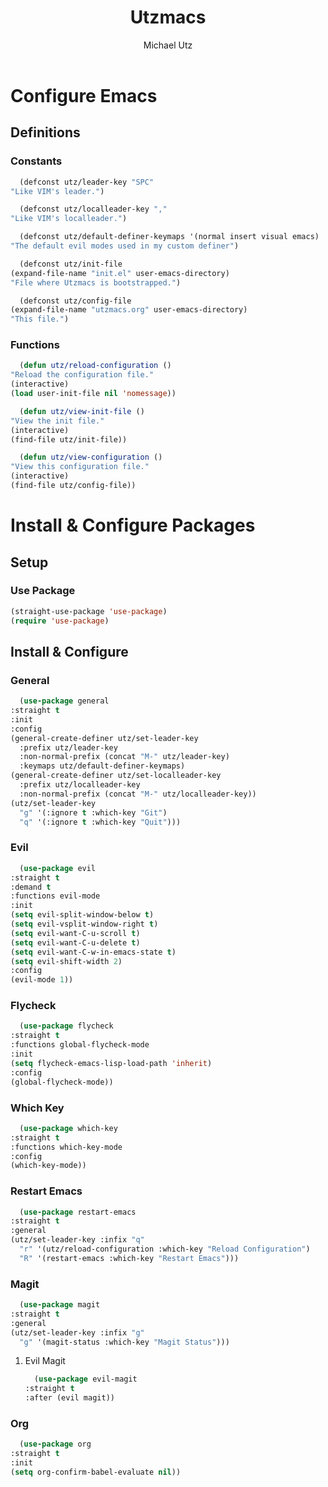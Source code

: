 #+TITLE: Utzmacs
#+AUTHOR: Michael Utz
#+EMAIL: michael@theutz.com

* Configure Emacs

** Definitions

*** Constants

    #+BEGIN_SRC emacs-lisp
      (defconst utz/leader-key "SPC"
	"Like VIM's leader.")
    #+END_SRC

    #+BEGIN_SRC emacs-lisp
      (defconst utz/localleader-key ","
	"Like VIM's localleader.")
    #+END_SRC

    #+BEGIN_SRC emacs-lisp
      (defconst utz/default-definer-keymaps '(normal insert visual emacs)
	"The default evil modes used in my custom definer")
    #+END_SRC

    #+BEGIN_SRC emacs-lisp
      (defconst utz/init-file
	(expand-file-name "init.el" user-emacs-directory)
	"File where Utzmacs is bootstrapped.")
    #+END_SRC

    #+BEGIN_SRC emacs-lisp
      (defconst utz/config-file
	(expand-file-name "utzmacs.org" user-emacs-directory)
	"This file.")
    #+END_SRC

*** Functions

    #+BEGIN_SRC emacs-lisp
      (defun utz/reload-configuration ()
	"Reload the configuration file."
	(interactive)
	(load user-init-file nil 'nomessage))
    #+END_SRC

    #+BEGIN_SRC emacs-lisp
      (defun utz/view-init-file ()
	"View the init file."
	(interactive)
	(find-file utz/init-file))
    #+END_SRC

    #+BEGIN_SRC emacs-lisp
      (defun utz/view-configuration ()
	"View this configuration file."
	(interactive)
	(find-file utz/config-file))
    #+END_SRC

* Install & Configure Packages

** Setup

*** Use Package

    #+BEGIN_SRC emacs-lisp
      (straight-use-package 'use-package)
      (require 'use-package)
    #+END_SRC

** Install & Configure

*** General

    #+BEGIN_SRC emacs-lisp
      (use-package general
	:straight t
	:init
	:config
	(general-create-definer utz/set-leader-key
	  :prefix utz/leader-key
	  :non-normal-prefix (concat "M-" utz/leader-key)
	  :keymaps utz/default-definer-keymaps)
	(general-create-definer utz/set-localleader-key
	  :prefix utz/localleader-key
	  :non-normal-prefix (concat "M-" utz/localleader-key))
	(utz/set-leader-key
	  "g" '(:ignore t :which-key "Git")
	  "q" '(:ignore t :which-key "Quit")))
    #+END_SRC

*** Evil
  
    #+BEGIN_SRC emacs-lisp
      (use-package evil
	:straight t
	:demand t
	:functions evil-mode
	:init
	(setq evil-split-window-below t)
	(setq evil-vsplit-window-right t)
	(setq evil-want-C-u-scroll t)
	(setq evil-want-C-u-delete t)
	(setq evil-want-C-w-in-emacs-state t)
	(setq evil-shift-width 2)
	:config
	(evil-mode 1))
    #+END_SRC

*** Flycheck

    #+BEGIN_SRC emacs-lisp
      (use-package flycheck
	:straight t
	:functions global-flycheck-mode
	:init
	(setq flycheck-emacs-lisp-load-path 'inherit)
	:config
	(global-flycheck-mode))
    #+END_SRC

*** Which Key

    #+BEGIN_SRC emacs-lisp
      (use-package which-key
	:straight t
	:functions which-key-mode
	:config
	(which-key-mode))
    #+END_SRC

*** Restart Emacs

    #+BEGIN_SRC emacs-lisp
      (use-package restart-emacs
	:straight t
	:general
	(utz/set-leader-key :infix "q"
	  "r" '(utz/reload-configuration :which-key "Reload Configuration")
	  "R" '(restart-emacs :which-key "Restart Emacs")))
    #+END_SRC

*** Magit

    #+BEGIN_SRC emacs-lisp
      (use-package magit
	:straight t
	:general
	(utz/set-leader-key :infix "g"
	  "g" '(magit-status :which-key "Magit Status")))
    #+END_SRC

**** Evil Magit

     #+BEGIN_SRC emacs-lisp
       (use-package evil-magit
	 :straight t
	 :after (evil magit))
     #+END_SRC

*** Org

    #+BEGIN_SRC emacs-lisp
      (use-package org
	:straight t
	:init
	(setq org-confirm-babel-evaluate nil))
    #+END_SRC


    # Local Variables:
    # eval: (add-to-list 'org-babel-default-header-args:emacs-lisp '(:results . "none"))
    # End:

